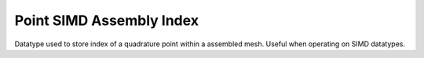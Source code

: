 
.. _point_simd_assembly_index:

Point SIMD Assembly Index
=========================

Datatype used to store index of a quadrature point within a assembled mesh. Useful when operating on SIMD datatypes.

.. doxygenstruct:: specfem::point::simd_assembly_index
   :members:

